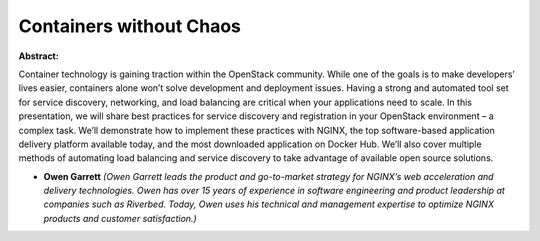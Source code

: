 Containers without Chaos
~~~~~~~~~~~~~~~~~~~~~~~~

**Abstract:**

Container technology is gaining traction within the OpenStack community. While one of the goals is to make developers’ lives easier, containers alone won’t solve development and deployment issues. Having a strong and automated tool set for service discovery, networking, and load balancing are critical when your applications need to scale. In this presentation, we will share best practices for service discovery and registration in your OpenStack environment – a complex task. We’ll demonstrate how to implement these practices with NGINX, the top software-based application delivery platform available today, and the most downloaded application on Docker Hub. We’ll also cover multiple methods of automating load balancing and service discovery to take advantage of available open source solutions.


* **Owen Garrett** *(Owen Garrett leads the product and go-to-market strategy for NGINX’s web acceleration and delivery technologies. Owen has over 15 years of experience in software engineering and product leadership at companies such as Riverbed. Today, Owen uses his technical and management expertise to optimize NGINX products and customer satisfaction.)*
